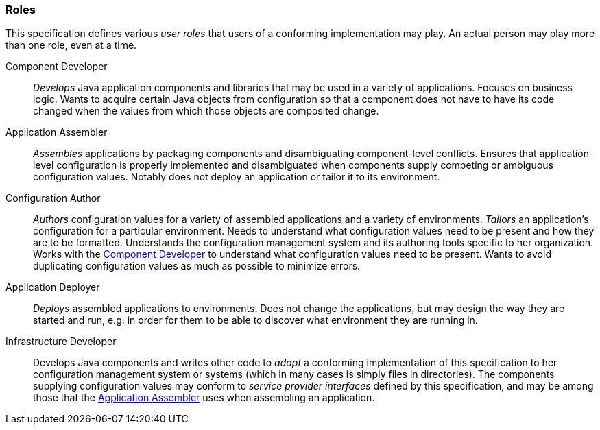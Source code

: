 [#roles]
=== Roles

This specification defines various _user roles_ that users of a
conforming implementation may play.  An actual person may play more
than one role, even at a time.

[[component_developer]]Component Developer:: _Develops_ Java
application components and libraries that may be used in a variety of
applications. Focuses on business logic. Wants to acquire certain Java
objects from configuration so that a component does not have to have
its code changed when the values from which those objects are
composited change.

[[application_assembler]]Application Assembler:: _Assembles_
applications by packaging components and disambiguating
component-level conflicts. Ensures that application-level
configuration is properly implemented and disambiguated when
components supply competing or ambiguous configuration values. Notably
does not deploy an application or tailor it to its environment.

[[configuration_author]]Configuration Author:: _Authors_ configuration
values for a variety of assembled applications and a variety of
environments. _Tailors_ an application's configuration for a
particular environment. Needs to understand what configuration values
need to be present and how they are to be formatted. Understands the
configuration management system and its authoring tools specific to
her organization. Works with the <<component_developer>> to understand
what configuration values need to be present. Wants to avoid
duplicating configuration values as much as possible to minimize
errors.

[[application_deployer]]Application Deployer:: _Deploys_ assembled
applications to environments. Does not change the applications, but
may design the way they are started and run, e.g. in order for them to
be able to discover what environment they are running in.

[[infrastructure_developer]]Infrastructure Developer:: Develops Java
components and writes other code to _adapt_ a conforming
implementation of this specification to her configuration management
system or systems (which in many cases is simply files in
directories). The components supplying configuration values may
conform to _service provider interfaces_ defined by this
specification, and may be among those that the
<<application_assembler>> uses when assembling an application.


